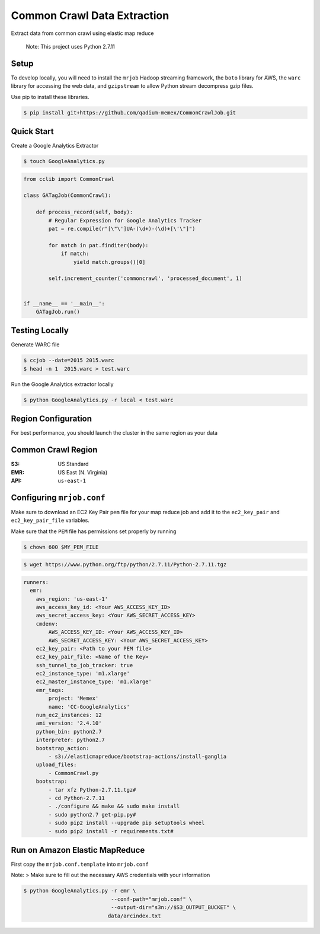 Common Crawl Data Extraction
============================

Extract data from common crawl using elastic map reduce

    Note: This project uses Python 2.7.11

Setup
-----

To develop locally, you will need to install the ``mrjob`` Hadoop
streaming framework, the ``boto`` library for AWS, the ``warc`` library
for accessing the web data, and ``gzipstream`` to allow Python stream
decompress gzip files.

Use pip to install these libraries.

.. code:: sh

    $ pip install git+https://github.com/qadium-memex/CommonCrawlJob.git

Quick Start
-----------
Create a Google Analytics Extractor

.. code:: sh

   $ touch GoogleAnalytics.py

.. code:: python

    from cclib import CommonCrawl

    class GATagJob(CommonCrawl):

        def process_record(self, body):
            # Regular Expression for Google Analytics Tracker
            pat = re.compile(r"[\"\']UA-(\d+)-(\d)+[\'\"]")

            for match in pat.finditer(body):
                if match:
                    yield match.groups()[0]

            self.increment_counter('commoncrawl', 'processed_document', 1)


    if __name__ == '__main__':
        GATagJob.run()

Testing Locally
---------------

Generate WARC file

.. code:: sh

    $ ccjob --date=2015 2015.warc
    $ head -n 1  2015.warc > test.warc

Run the Google Analytics extractor locally

.. code:: sh

    $ python GoogleAnalytics.py -r local < test.warc


Region Configuration
--------------------

For best performance, you should launch the cluster in the same region
as your data

Common Crawl Region
-------------------
:S3: US Standard
:EMR: US East (N. Virginia)
:API: ``us-east-1``

Configuring ``mrjob.conf``
--------------------------

Make sure to download an EC2 Key Pair ``pem`` file for your map reduce
job and add it to the ``ec2_key_pair`` and ``ec2_key_pair_file``
variables.

Make sure that the ``PEM`` file has permissions set properly by running

.. code:: sh

    $ chown 600 $MY_PEM_FILE

.. code:: sh

   $ wget https://www.python.org/ftp/python/2.7.11/Python-2.7.11.tgz

.. code:: yaml

    runners:
      emr:
        aws_region: 'us-east-1'
        aws_access_key_id: <Your AWS_ACCESS_KEY_ID>
        aws_secret_access_key: <Your AWS_SECRET_ACCESS_KEY>
        cmdenv:
            AWS_ACCESS_KEY_ID: <Your AWS_ACCESS_KEY_ID>
            AWS_SECRET_ACCESS_KEY: <Your AWS_SECRET_ACCESS_KEY>
        ec2_key_pair: <Path to your PEM file>
        ec2_key_pair_file: <Name of the Key>
        ssh_tunnel_to_job_tracker: true
        ec2_instance_type: 'm1.xlarge'
        ec2_master_instance_type: 'm1.xlarge'
        emr_tags:
            project: 'Memex'
            name: 'CC-GoogleAnalytics'
        num_ec2_instances: 12
        ami_version: '2.4.10'
        python_bin: python2.7
        interpreter: python2.7
        bootstrap_action:
            - s3://elasticmapreduce/bootstrap-actions/install-ganglia
        upload_files:
            - CommonCrawl.py
        bootstrap:
            - tar xfz Python-2.7.11.tgz#
            - cd Python-2.7.11
            - ./configure && make && sudo make install
            - sudo python2.7 get-pip.py#
            - sudo pip2 install --upgrade pip setuptools wheel
            - sudo pip2 install -r requirements.txt#

Run on Amazon Elastic MapReduce
-------------------------------

First copy the ``mrjob.conf.template`` into ``mrjob.conf``

Note: > Make sure to fill out the necessary AWS credentials with your
information

.. code:: sh

    $ python GoogleAnalytics.py -r emr \
                                --conf-path="mrjob.conf" \
                                --output-dir="s3n://$S3_OUTPUT_BUCKET" \
                               data/arcindex.txt

